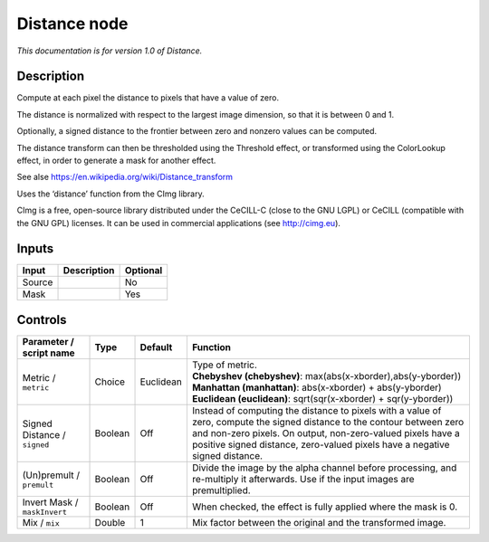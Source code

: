.. _eu.cimg.Distance:

Distance node
=============

*This documentation is for version 1.0 of Distance.*

Description
-----------

Compute at each pixel the distance to pixels that have a value of zero.

The distance is normalized with respect to the largest image dimension, so that it is between 0 and 1.

Optionally, a signed distance to the frontier between zero and nonzero values can be computed.

The distance transform can then be thresholded using the Threshold effect, or transformed using the ColorLookup effect, in order to generate a mask for another effect.

See alse https://en.wikipedia.org/wiki/Distance_transform

Uses the ‘distance’ function from the CImg library.

CImg is a free, open-source library distributed under the CeCILL-C (close to the GNU LGPL) or CeCILL (compatible with the GNU GPL) licenses. It can be used in commercial applications (see http://cimg.eu).

Inputs
------

+--------+-------------+----------+
| Input  | Description | Optional |
+========+=============+==========+
| Source |             | No       |
+--------+-------------+----------+
| Mask   |             | Yes      |
+--------+-------------+----------+

Controls
--------

.. tabularcolumns:: |>{\raggedright}p{0.2\columnwidth}|>{\raggedright}p{0.06\columnwidth}|>{\raggedright}p{0.07\columnwidth}|p{0.63\columnwidth}|

.. cssclass:: longtable

+------------------------------+---------+-----------+-----------------------------------------------------------------------------------------------------------------------------------------------------------------------------------------------------------------------------------------------------------------------+
| Parameter / script name      | Type    | Default   | Function                                                                                                                                                                                                                                                              |
+==============================+=========+===========+=======================================================================================================================================================================================================================================================================+
| Metric / ``metric``          | Choice  | Euclidean | | Type of metric.                                                                                                                                                                                                                                                     |
|                              |         |           | | **Chebyshev (chebyshev)**: max(abs(x-xborder),abs(y-yborder))                                                                                                                                                                                                       |
|                              |         |           | | **Manhattan (manhattan)**: abs(x-xborder) + abs(y-yborder)                                                                                                                                                                                                          |
|                              |         |           | | **Euclidean (euclidean)**: sqrt(sqr(x-xborder) + sqr(y-yborder))                                                                                                                                                                                                    |
+------------------------------+---------+-----------+-----------------------------------------------------------------------------------------------------------------------------------------------------------------------------------------------------------------------------------------------------------------------+
| Signed Distance / ``signed`` | Boolean | Off       | Instead of computing the distance to pixels with a value of zero, compute the signed distance to the contour between zero and non-zero pixels. On output, non-zero-valued pixels have a positive signed distance, zero-valued pixels have a negative signed distance. |
+------------------------------+---------+-----------+-----------------------------------------------------------------------------------------------------------------------------------------------------------------------------------------------------------------------------------------------------------------------+
| (Un)premult / ``premult``    | Boolean | Off       | Divide the image by the alpha channel before processing, and re-multiply it afterwards. Use if the input images are premultiplied.                                                                                                                                    |
+------------------------------+---------+-----------+-----------------------------------------------------------------------------------------------------------------------------------------------------------------------------------------------------------------------------------------------------------------------+
| Invert Mask / ``maskInvert`` | Boolean | Off       | When checked, the effect is fully applied where the mask is 0.                                                                                                                                                                                                        |
+------------------------------+---------+-----------+-----------------------------------------------------------------------------------------------------------------------------------------------------------------------------------------------------------------------------------------------------------------------+
| Mix / ``mix``                | Double  | 1         | Mix factor between the original and the transformed image.                                                                                                                                                                                                            |
+------------------------------+---------+-----------+-----------------------------------------------------------------------------------------------------------------------------------------------------------------------------------------------------------------------------------------------------------------------+
